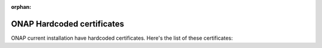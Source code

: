 .. This work is licensed under a Creative Commons Attribution 4.0
.. International License.
.. http://creativecommons.org/licenses/by/4.0
.. Copyright 2018 Amdocs, Bell Canada, 2020 Nokia Solutions and Networks

:orphan:

.. Links
.. _hardcoded-certificates-label:

ONAP Hardcoded certificates
###########################

ONAP current installation have hardcoded certificates.
Here's the list of these certificates:

.. csv-table::
  :file: certs/hardcoded_certificates.csv
